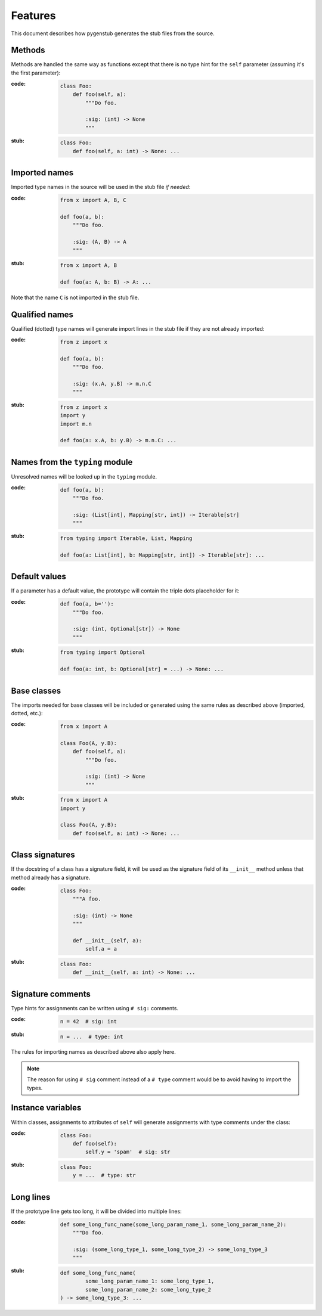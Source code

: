 Features
========

This document describes how pygenstub generates the stub files from the source.

Methods
-------

Methods are handled the same way as functions except that there is no type hint
for the ``self`` parameter (assuming it's the first parameter):

:code:

   .. code-block:: python

      class Foo:
          def foo(self, a):
              """Do foo.

              :sig: (int) -> None
              """

:stub:

   .. code-block:: python

      class Foo:
          def foo(self, a: int) -> None: ...

Imported names
--------------

Imported type names in the source will be used in the stub file *if needed*:

:code:

   .. code-block:: python

      from x import A, B, C

      def foo(a, b):
          """Do foo.

          :sig: (A, B) -> A
          """

:stub:

   .. code-block:: python

      from x import A, B

      def foo(a: A, b: B) -> A: ...

Note that the name ``C`` is not imported in the stub file.

Qualified names
---------------

Qualified (dotted) type names will generate import lines in the stub file
if they are not already imported:

:code:

   .. code-block:: python

      from z import x

      def foo(a, b):
          """Do foo.

          :sig: (x.A, y.B) -> m.n.C
          """

:stub:

   .. code-block:: python

      from z import x
      import y
      import m.n

      def foo(a: x.A, b: y.B) -> m.n.C: ...

Names from the ``typing`` module
--------------------------------

Unresolved names will be looked up in the ``typing`` module.

:code:

   .. code-block:: python

      def foo(a, b):
          """Do foo.

          :sig: (List[int], Mapping[str, int]) -> Iterable[str]
          """

:stub:

   .. code-block:: python

      from typing import Iterable, List, Mapping

      def foo(a: List[int], b: Mapping[str, int]) -> Iterable[str]: ...

Default values
--------------

If a parameter has a default value, the prototype will contain the triple dots
placeholder for it:

:code:

   .. code-block:: python

      def foo(a, b=''):
          """Do foo.

          :sig: (int, Optional[str]) -> None
          """

:stub:

   .. code-block:: python

      from typing import Optional

      def foo(a: int, b: Optional[str] = ...) -> None: ...

Base classes
------------

The imports needed for base classes will be included or generated using
the same rules as described above (imported, dotted, etc.):

:code:

   .. code-block:: python

      from x import A

      class Foo(A, y.B):
          def foo(self, a):
              """Do foo.

              :sig: (int) -> None
              """

:stub:

   .. code-block:: python

      from x import A
      import y

      class Foo(A, y.B):
          def foo(self, a: int) -> None: ...

Class signatures
----------------

If the docstring of a class has a signature field, it will be used as
the signature field of its ``__init__`` method unless that method already
has a signature.

:code:

   .. code-block:: python

      class Foo:
          """A foo.

          :sig: (int) -> None
          """

          def __init__(self, a):
              self.a = a

:stub:

   .. code-block:: python

      class Foo:
          def __init__(self, a: int) -> None: ...

Signature comments
------------------

Type hints for assignments can be written using ``# sig:`` comments.

:code:

   .. code-block:: python

      n = 42  # sig: int


:stub:

   .. code-block:: python

      n = ...  # type: int

The rules for importing names as described above also apply here.

.. note::

   The reason for using ``# sig`` comment instead of a ``# type`` comment
   would be to avoid having to import the types.

Instance variables
------------------

Within classes, assignments to attributes of ``self`` will generate
assignments with type comments under the class:

:code:

   .. code-block:: python

      class Foo:
          def foo(self):
              self.y = 'spam'  # sig: str

:stub:

   .. code-block:: python

      class Foo:
          y = ...  # type: str

Long lines
----------

If the prototype line gets too long, it will be divided into multiple lines:

:code:

   .. code-block:: python

      def some_long_func_name(some_long_param_name_1, some_long_param_name_2):
          """Do foo.

          :sig: (some_long_type_1, some_long_type_2) -> some_long_type_3
          """

:stub:

   .. code-block:: python

      def some_long_func_name(
              some_long_param_name_1: some_long_type_1,
              some_long_param_name_2: some_long_type_2
      ) -> some_long_type_3: ...
